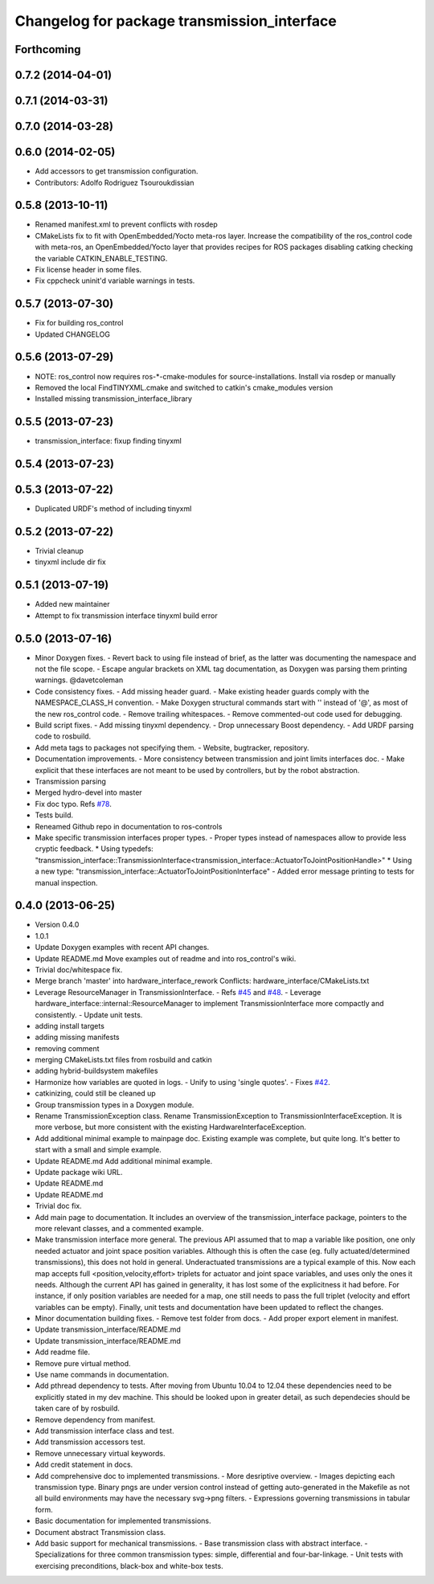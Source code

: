^^^^^^^^^^^^^^^^^^^^^^^^^^^^^^^^^^^^^^^^^^^^
Changelog for package transmission_interface
^^^^^^^^^^^^^^^^^^^^^^^^^^^^^^^^^^^^^^^^^^^^

Forthcoming
-----------

0.7.2 (2014-04-01)
------------------

0.7.1 (2014-03-31)
------------------

0.7.0 (2014-03-28)
------------------

0.6.0 (2014-02-05)
------------------
* Add accessors to get transmission configuration.
* Contributors: Adolfo Rodriguez Tsouroukdissian

0.5.8 (2013-10-11)
------------------
* Renamed manifest.xml to prevent conflicts with rosdep
* CMakeLists fix to fit with OpenEmbedded/Yocto meta-ros layer.
  Increase the compatibility of the ros_control code with
  meta-ros, an OpenEmbedded/Yocto layer that provides recipes for ROS
  packages disabling catking checking the variable CATKIN_ENABLE_TESTING.
* Fix license header in some files.
* Fix cppcheck uninit'd variable warnings in tests.

0.5.7 (2013-07-30)
------------------
* Fix for building ros_control
* Updated CHANGELOG

0.5.6 (2013-07-29)
------------------

* NOTE: ros_control now requires ros-*-cmake-modules for source-installations. Install via rosdep or manually
* Removed the local FindTINYXML.cmake and switched to catkin's cmake_modules version
* Installed missing transmission_interface_library

0.5.5 (2013-07-23)
------------------
* transmission_interface: fixup finding tinyxml

0.5.4 (2013-07-23)
------------------

0.5.3 (2013-07-22)
------------------
* Duplicated URDF's method of including tinyxml

0.5.2 (2013-07-22)
------------------
* Trivial cleanup
* tinyxml include dir fix

0.5.1 (2013-07-19)
------------------
* Added new maintainer
* Attempt to fix transmission interface tinyxml build error

0.5.0 (2013-07-16)
------------------
* Minor Doxygen fixes.
  - Revert back to using \file instead of \brief, as the latter was documenting
  the namespace and not the file scope.
  - Escape angular brackets on XML tag documentation, as Doxygen was parsing them
  printing warnings.
  @davetcoleman
* Code consistency fixes.
  - Add missing header guard.
  - Make existing header guards comply with the NAMESPACE_CLASS_H convention.
  - Make Doxygen structural commands start with '\' instead of '@', as most of the
  new ros_control code.
  - Remove trailing whitespaces.
  - Remove commented-out code used for debugging.
* Build script fixes.
  - Add missing tinyxml dependency.
  - Drop unnecessary Boost dependency.
  - Add URDF parsing code to rosbuild.
* Add meta tags to packages not specifying them.
  - Website, bugtracker, repository.
* Documentation improvements.
  - More consistency between transmission and joint limits interfaces doc.
  - Make explicit that these interfaces are not meant to be used by controllers,
  but by the robot abstraction.
* Transmission parsing
* Merged hydro-devel into master
* Fix doc typo. Refs `#78 <https://github.com/davetcoleman/ros_control/issues/78>`_.
* Tests build.
* Reneamed Github repo in documentation to ros-controls
* Make specific transmission interfaces proper types.
  - Proper types instead of namespaces allow to provide less cryptic feedback.
  * Using typedefs:
  "transmission_interface::TransmissionInterface<transmission_interface::ActuatorToJointPositionHandle>"
  * Using a new type:
  "transmission_interface::ActuatorToJointPositionInterface"
  - Added error message printing to tests for manual inspection.

0.4.0 (2013-06-25)
------------------
* Version 0.4.0
* 1.0.1
* Update Doxygen examples with recent API changes.
* Update README.md
  Move examples out of readme and into ros_control's wiki.
* Trivial doc/whitespace fix.
* Merge branch 'master' into hardware_interface_rework
  Conflicts:
  hardware_interface/CMakeLists.txt
* Leverage ResourceManager in TransmissionInterface.
  - Refs `#45 <https://github.com/davetcoleman/ros_control/issues/45>`_ and `#48 <https://github.com/davetcoleman/ros_control/issues/48>`_.
  - Leverage hardware_interface::internal::ResourceManager to implement
  TransmissionInterface more compactly and consistently.
  - Update unit tests.
* adding install targets
* adding missing manifests
* removing comment
* merging CMakeLists.txt files from rosbuild and catkin
* adding hybrid-buildsystem makefiles
* Harmonize how variables are quoted in logs.
  - Unify to using 'single quotes'.
  - Fixes `#42 <https://github.com/davetcoleman/ros_control/issues/42>`_.
* catkinizing, could still be cleaned up
* Group transmission types in a Doxygen module.
* Rename TransmissionException class.
  Rename TransmissionException to TransmissionInterfaceException. It is more
  verbose, but more consistent with the existing HardwareInterfaceException.
* Add additional minimal example to mainpage doc.
  Existing example was complete, but quite long. It's better to start with a
  small and simple example.
* Update README.md
  Add additional minimal example.
* Update package wiki URL.
* Update README.md
* Update README.md
* Trivial doc fix.
* Add main page to documentation.
  It includes an overview of the transmission_interface package, pointers to the
  more relevant classes, and a commented example.
* Make transmission interface more general.
  The previous API assumed that to map a variable like position, one only
  needed actuator and joint space position variables. Although this is often the
  case (eg. fully actuated/determined transmissions), this does not hold in
  general. Underactuated transmissions are a typical example of this.
  Now each map accepts full <position,velocity,effort> triplets for actuator and
  joint space variables, and uses only the ones it needs.
  Although the current API has gained in generality, it has lost some of the
  explicitness it had before. For instance, if only position variables are
  needed for a map, one still needs to pass the full triplet (velocity and
  effort variables can be empty).
  Finally, unit tests and documentation have been updated to reflect the changes.
* Minor documentation building fixes.
  - Remove test folder from docs.
  - Add proper export element in manifest.
* Update transmission_interface/README.md
* Update transmission_interface/README.md
* Add readme file.
* Remove pure virtual method.
* Use \name commands in documentation.
* Add pthread dependency to tests.
  After moving from Ubuntu 10.04 to 12.04 these dependencies need to be explicitly
  stated in my dev machine. This should be looked upon in greater detail, as such
  dependecies should be taken care of by rosbuild.
* Remove dependency from manifest.
* Add transmission interface class and test.
* Add transmission accessors test.
* Remove unnecessary virtual keywords.
* Add credit statement in docs.
* Add comprehensive doc to implemented transmissions.
  - More desriptive overview.
  - Images depicting each transmission type. Binary pngs  are under version control
  instead of getting auto-generated in the Makefile as not all build environments
  may have the necessary svg->png filters.
  - Expressions governing transmissions in tabular form.
* Basic documentation for implemented transmissions.
* Document abstract Transmission class.
* Add basic support for mechanical transmissions.
  - Base transmission class with abstract interface.
  - Specializations for three common transmission types: simple, differential and
  four-bar-linkage.
  - Unit tests with exercising preconditions, black-box and white-box tests.
